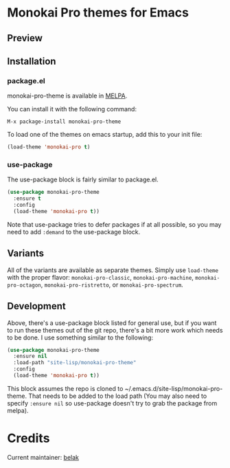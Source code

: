 [[http://melpa.org/#/monokai-pro-theme][file:http://melpa.org/packages/monokai-pro-theme-badge.svg]]

* Monokai Pro themes for Emacs

** Preview

[[./preview.png]]

** Installation

*** package.el

monokai-pro-theme is available in [[https://melpa.org/#/monokai-pro-theme][MELPA]].

You can install it with the following command:

#+begin_src text
  M-x package-install monokai-pro-theme
#+end_src

To load one of the themes on emacs startup, add this to your init
file:

#+begin_src emacs-lisp
  (load-theme 'monokai-pro t)
#+end_src

*** use-package

The use-package block is fairly similar to package.el.

#+begin_src emacs-lisp
  (use-package monokai-pro-theme
    :ensure t
    :config
    (load-theme 'monokai-pro t))
#+end_src

Note that use-package tries to defer packages if at all possible, so
you may need to add =:demand= to the use-package block.

** Variants

All of the variants are available as separate themes. Simply use =load-theme=
with the proper flavor: =monokai-pro-classic=, =monokai-pro-machine=,
=monokai-pro-octagon=, =monokai-pro-ristretto=, or =monokai-pro-spectrum=.

** Development

Above, there's a use-package block listed for general use, but if you
want to run these themes out of the git repo, there's a bit more work
which needs to be done. I use something similar to the following:

#+begin_src emacs-lisp
  (use-package monokai-pro-theme
    :ensure nil
    :load-path "site-lisp/monokai-pro-theme"
    :config
    (load-theme 'monokai-pro t))
#+end_src

This block assumes the repo is cloned to
~/.emacs.d/site-lisp/monokai-pro-theme. That needs to be added to the
load path (You may also need to specify =:ensure nil= so use-package
doesn't try to grab the package from melpa).

* Credits

Current maintainer: [[https://github.com/belak][belak]]
